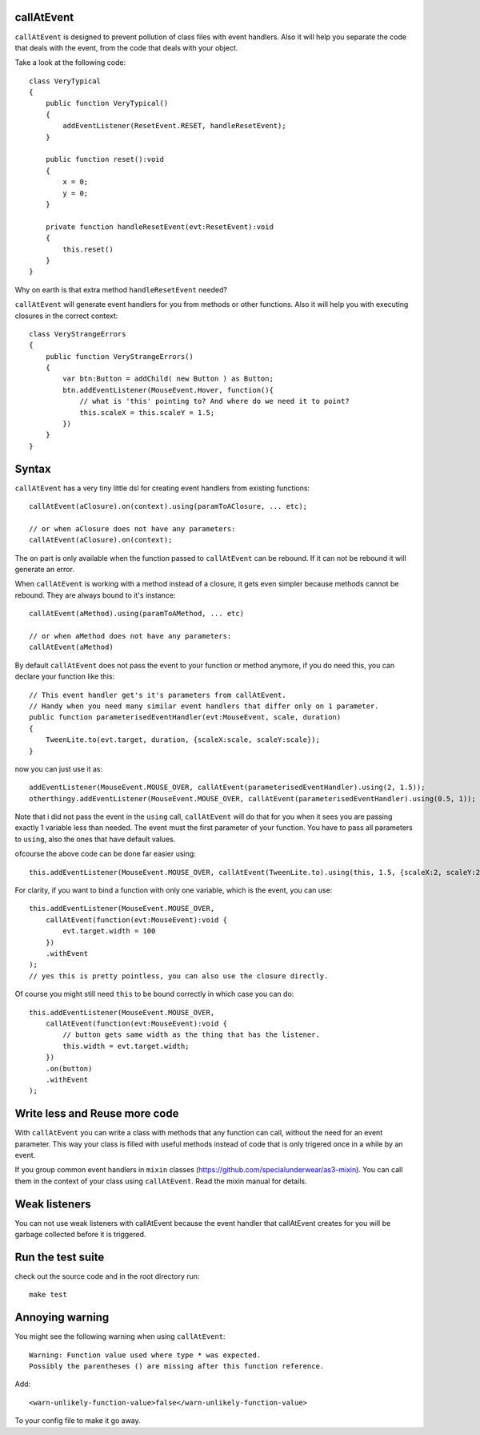 callAtEvent
===========

``callAtEvent`` is designed to prevent pollution of class files with event handlers.
Also it will help you separate the code that deals with the event, from the code
that deals with your object.

Take a look at the following code::

    class VeryTypical
    {
        public function VeryTypical()
        {
            addEventListener(ResetEvent.RESET, handleResetEvent);
        }
        
        public function reset():void
        {
            x = 0;
            y = 0;
        }
        
        private function handleResetEvent(evt:ResetEvent):void
        {
            this.reset()
        }
    }

Why on earth is that extra method ``handleResetEvent`` needed?

``callAtEvent`` will generate event handlers for you from methods or other functions.
Also it will help you with executing closures in the correct context::

    class VeryStrangeErrors
    {
        public function VeryStrangeErrors()
        {
            var btn:Button = addChild( new Button ) as Button;
            btn.addEventListener(MouseEvent.Hover, function(){
                // what is 'this' pointing to? And where do we need it to point?
                this.scaleX = this.scaleY = 1.5;
            })
        }
    }

Syntax
======

``callAtEvent`` has a very tiny little dsl for creating event handlers from existing functions::
    
    callAtEvent(aClosure).on(context).using(paramToAClosure, ... etc);
    
    // or when aClosure does not have any parameters:
    callAtEvent(aClosure).on(context);

The ``on`` part is only available when the function passed to ``callAtEvent`` can be
rebound. If it can not be rebound it will generate an error.

When ``callAtEvent`` is working with a method instead of a closure, it gets even
simpler because methods cannot be rebound. They are always bound to it's instance::

    callAtEvent(aMethod).using(paramToAMethod, ... etc)

    // or when aMethod does not have any parameters:
    callAtEvent(aMethod)

By default ``callAtEvent`` does not pass the event to your function or method anymore,
if you do need this, you can declare your function like this::

    // This event handler get's it's parameters from callAtEvent.
    // Handy when you need many similar event handlers that differ only on 1 parameter.
    public function parameterisedEventHandler(evt:MouseEvent, scale, duration)
    {
        TweenLite.to(evt.target, duration, {scaleX:scale, scaleY:scale});
    }
    
now you can just use it as::

    addEventListener(MouseEvent.MOUSE_OVER, callAtEvent(parameterisedEventHandler).using(2, 1.5));
    otherthingy.addEventListener(MouseEvent.MOUSE_OVER, callAtEvent(parameterisedEventHandler).using(0.5, 1));

Note that i did not pass the event in the ``using`` call, ``callAtEvent`` will do that for you when
it sees you are passing exactly 1 variable less than needed. The event must the first parameter of
your function. You have to pass all parameters to ``using``, also the ones that have default values.

ofcourse the above code can be done far easier using::

    this.addEventListener(MouseEvent.MOUSE_OVER, callAtEvent(TweenLite.to).using(this, 1.5, {scaleX:2, scaleY:2}));

For clarity, if you want to bind a function with only one variable, which is the event, you can use::

    this.addEventListener(MouseEvent.MOUSE_OVER, 
        callAtEvent(function(evt:MouseEvent):void {
            evt.target.width = 100
        })
        .withEvent
    );
    // yes this is pretty pointless, you can also use the closure directly.

Of course you might still need ``this`` to be bound correctly in which case you can do::

    this.addEventListener(MouseEvent.MOUSE_OVER, 
        callAtEvent(function(evt:MouseEvent):void {
            // button gets same width as the thing that has the listener.
            this.width = evt.target.width;
        })
        .on(button)
        .withEvent
    );
    

Write less and Reuse more code
==============================

With ``callAtEvent`` you can write a class with methods that any function can call,
without the need for an event parameter. This way your class is filled with useful
methods instead of code that is only trigered once in a while by an event.

If you group common event handlers in ``mixin`` classes (https://github.com/specialunderwear/as3-mixin).
You can call them in the context of your class using ``callAtEvent``. Read the
mixin manual for details.

Weak listeners
==============

You can not use weak listeners with callAtEvent because the event handler that callAtEvent
creates for you will be garbage collected before it is triggered.

Run the test suite
==================

check out the source code and in the root directory run::
    
    make test

Annoying warning
================

You might see the following warning when using ``callAtEvent``::

    Warning: Function value used where type * was expected.
    Possibly the parentheses () are missing after this function reference.

Add::

    <warn-unlikely-function-value>false</warn-unlikely-function-value>

To your config file to make it go away.
